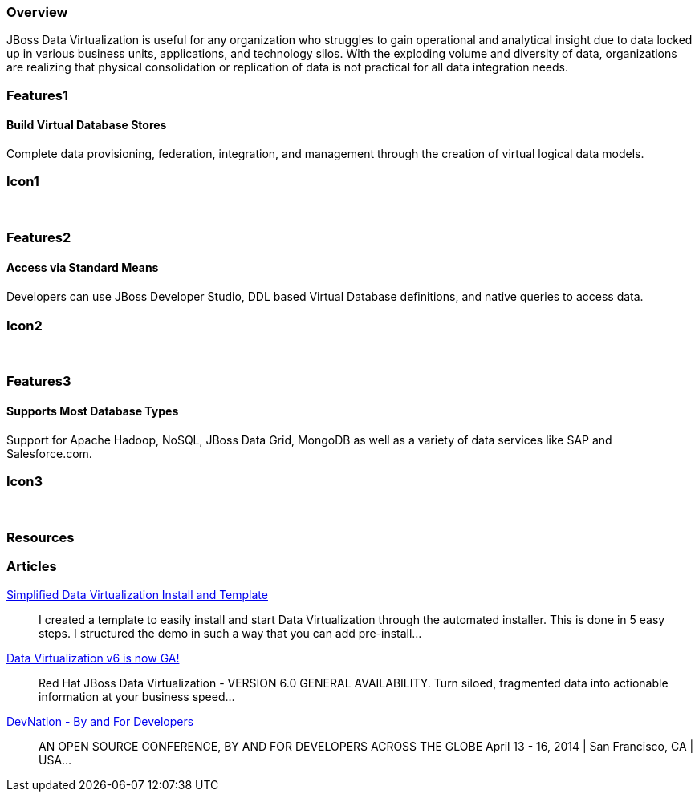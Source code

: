 :awestruct-layout: product-overview
:leveloffset: 1

== Overview

JBoss Data Virtualization is useful for any organization who struggles to gain operational and analytical insight due to data locked up in various business units, applications, and technology silos. With the exploding volume and diversity of data, organizations are realizing that physical consolidation or replication of data is not practical for all data integration needs.

== Features1

=== Build Virtual Database Stores

Complete data provisioning, federation, integration, and management through the creation of virtual logical data models.

== Icon1

[.fa .fa-hdd-o .fa-5x .fa-fw]#&nbsp;# 

== Features2

=== Access via Standard Means

Developers can use JBoss Developer Studio, DDL based Virtual Database deﬁnitions, and native queries to access data.

== Icon2

[.fa .fa-info-circle .fa-5x .fa-fw]#&nbsp;# 

== Features3

=== Supports Most Database Types

Support for Apache Hadoop, NoSQL, JBoss Data Grid, MongoDB as well as a variety of data services like SAP and Salesforce.com.

== Icon3

[.fa .fa-tint .fa-5x .fa-fw]#&nbsp;#

== Resources 

== Articles

http://www.ossmentor.com/2014/02/simplified-data-virtualization-install.html[Simplified Data Virtualization Install and Template]::
  I created a template to easily install and start Data Virtualization through the automated installer.  This is done in 5 easy steps.  I structured the demo in such a way that you can add pre-install...

http://www.ossmentor.com/2014/02/data-virtualization-v6-is-now-ga.html[Data Virtualization v6 is now GA!]::
  Red Hat JBoss Data Virtualization - VERSION 6.0 GENERAL AVAILABILITY. Turn siloed, fragmented data into actionable information at your business speed...

http://www.ossmentor.com/2014/02/devnation-by-and-for-developers.html[DevNation - By and For Developers]::
  AN OPEN SOURCE CONFERENCE, BY AND FOR DEVELOPERS ACROSS THE GLOBE  April 13 - 16, 2014 | San Francisco, CA | USA...  

